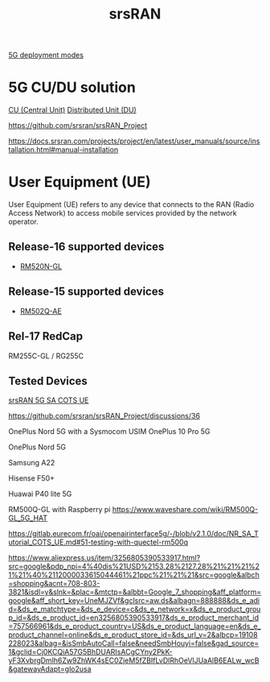 :PROPERTIES:
:ID:       e61a48d9-bb5e-44c3-820b-6542ae2f04d4
:END:
#+title: srsRAN

[[id:058d9d70-dbbd-4d7d-bd6c-84ddd80c42a6][5G deployment modes]]

* 5G CU/DU solution
[[id:af84dc9d-61ec-4a73-b738-bd2048e4a56a][CU (Central Unit)]]
[[id:225aa706-2680-46e9-8111-4eedbb0b28f4][Distributed Unit (DU)]]

https://github.com/srsran/srsRAN_Project

https://docs.srsran.com/projects/project/en/latest/user_manuals/source/installation.html#manual-installation

* User Equipment (UE)
:PROPERTIES:
:ID:       39c6954c-9eb4-4dc5-be61-73c174eae5cb
:END:

User Equipment (UE) refers to any device that connects to the RAN (Radio Access Network) to access mobile services provided by the network operator.

** Release-16 supported devices
+ [[id:96b82cde-9c28-412b-88a7-0f049612e0e7][RM520N-GL]] 

** Release-15 supported devices
+ [[id:e17753a2-7cc9-4c36-bf93-c7fe1aac98e4][RM502Q-AE]]

** Rel-17 RedCap
RM255C-GL / RG255C

** Tested Devices

[[https://docs.srsran.com/projects/4g/en/next/app_notes/source/5g_sa_COTS/source/index.html][srsRAN 5G SA COTS UE]]

https://github.com/srsran/srsRAN_Project/discussions/36

OnePlus Nord 5G with a Sysmocom USIM
OnePlus 10 Pro 5G

OnePlus Nord 5G

Samsung A22

Hisense F50+

Huawai P40 lite 5G

RM500Q-GL with Raspberry pi
https://www.waveshare.com/wiki/RM500Q-GL_5G_HAT

https://gitlab.eurecom.fr/oai/openairinterface5g/-/blob/v2.1.0/doc/NR_SA_Tutorial_COTS_UE.md#51-testing-with-quectel-rm500q

https://www.aliexpress.us/item/3256805390533917.html?src=google&pdp_npi=4%40dis%21USD%2153.28%2127.28%21%21%21%21%21%40%2112000033615044461%21ppc%21%21%21&src=google&albch=shopping&acnt=708-803-3821&isdl=y&slnk=&plac=&mtctp=&albbt=Google_7_shopping&aff_platform=google&aff_short_key=UneMJZVf&gclsrc=aw.ds&albagn=888888&ds_e_adid=&ds_e_matchtype=&ds_e_device=c&ds_e_network=x&ds_e_product_group_id=&ds_e_product_id=en3256805390533917&ds_e_product_merchant_id=757566961&ds_e_product_country=US&ds_e_product_language=en&ds_e_product_channel=online&ds_e_product_store_id=&ds_url_v=2&albcp=19108228023&albag=&isSmbAutoCall=false&needSmbHouyi=false&gad_source=1&gclid=Cj0KCQiA57G5BhDUARIsACgCYny2PkK-yF3XvbrgDmlh6Zw9ZhWK4sEC0ZjeM5fZBIfLvDlRhOeVlJUaAlB6EALw_wcB&gatewayAdapt=glo2usa
